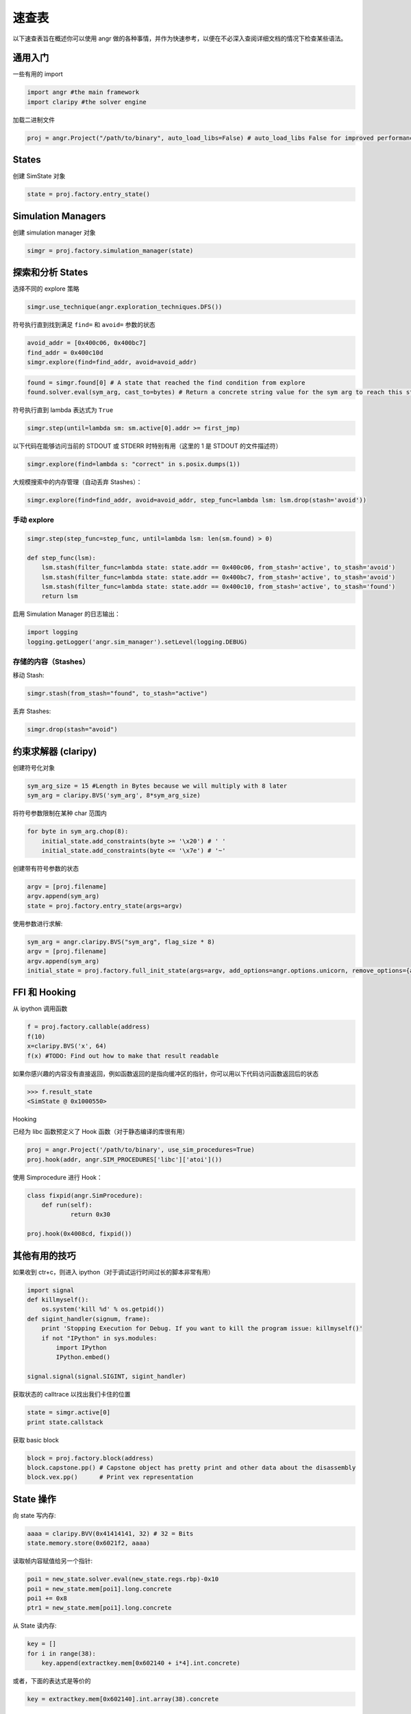 速查表
==========

以下速查表旨在概述你可以使用 angr 做的各种事情，并作为快速参考，以便在不必深入查阅详细文档的情况下检查某些语法。

通用入门
-----------------------

一些有用的 import

.. code-block:: python

   import angr #the main framework
   import claripy #the solver engine

加载二进制文件

.. code-block:: python

   proj = angr.Project("/path/to/binary", auto_load_libs=False) # auto_load_libs False for improved performance

States
------

创建 SimState 对象

.. code-block:: python

   state = proj.factory.entry_state()

Simulation Managers
-------------------

创建 simulation manager 对象

.. code-block:: python

   simgr = proj.factory.simulation_manager(state)

探索和分析 States
------------------------------

选择不同的 explore 策略

.. code-block:: python

   simgr.use_technique(angr.exploration_techniques.DFS())

符号执行直到找到满足 ``find=`` 和 ``avoid=`` 参数的状态

.. code-block:: python

   avoid_addr = [0x400c06, 0x400bc7]
   find_addr = 0x400c10d
   simgr.explore(find=find_addr, avoid=avoid_addr)

.. code-block:: python

   found = simgr.found[0] # A state that reached the find condition from explore
   found.solver.eval(sym_arg, cast_to=bytes) # Return a concrete string value for the sym arg to reach this state

符号执行直到 lambda 表达式为 ``True``

.. code-block:: python

   simgr.step(until=lambda sm: sm.active[0].addr >= first_jmp)

以下代码在能够访问当前的 STDOUT 或 STDERR 时特别有用（这里的 1 是 STDOUT 的文件描述符）

.. code-block:: python

   simgr.explore(find=lambda s: "correct" in s.posix.dumps(1))

大规模搜索中的内存管理（自动丢弃 Stashes）：

.. code-block:: python


   simgr.explore(find=find_addr, avoid=avoid_addr, step_func=lambda lsm: lsm.drop(stash='avoid'))

手动 explore
^^^^^^^^^^^^^^^^^^

.. code-block:: python

   simgr.step(step_func=step_func, until=lambda lsm: len(sm.found) > 0)

   def step_func(lsm):
       lsm.stash(filter_func=lambda state: state.addr == 0x400c06, from_stash='active', to_stash='avoid')
       lsm.stash(filter_func=lambda state: state.addr == 0x400bc7, from_stash='active', to_stash='avoid')
       lsm.stash(filter_func=lambda state: state.addr == 0x400c10, from_stash='active', to_stash='found')
       return lsm

启用 Simulation Manager 的日志输出：

.. code-block:: python

   import logging
   logging.getLogger('angr.sim_manager').setLevel(logging.DEBUG)

存储的内容（Stashes）
^^^^^^^

移动 Stash:

.. code-block:: python

   simgr.stash(from_stash="found", to_stash="active")

丢弃 Stashes:

.. code-block:: python

   simgr.drop(stash="avoid")

约束求解器 (claripy)
---------------------------

创建符号化对象

.. code-block:: python

   sym_arg_size = 15 #Length in Bytes because we will multiply with 8 later
   sym_arg = claripy.BVS('sym_arg', 8*sym_arg_size)

将符号参数限制在某种 char 范围内

.. code-block:: python

   for byte in sym_arg.chop(8):
       initial_state.add_constraints(byte >= '\x20') # ' '
       initial_state.add_constraints(byte <= '\x7e') # '~'

创建带有符号参数的状态

.. code-block:: python

   argv = [proj.filename]
   argv.append(sym_arg)
   state = proj.factory.entry_state(args=argv)

使用参数进行求解:

.. code-block:: python

   sym_arg = angr.claripy.BVS("sym_arg", flag_size * 8)
   argv = [proj.filename]
   argv.append(sym_arg)
   initial_state = proj.factory.full_init_state(args=argv, add_options=angr.options.unicorn, remove_options={angr.options.LAZY_SOLVES})

FFI 和 Hooking
---------------

从 ipython 调用函数

.. code-block:: python

   f = proj.factory.callable(address)
   f(10)
   x=claripy.BVS('x', 64)
   f(x) #TODO: Find out how to make that result readable

如果你感兴趣的内容没有直接返回，例如函数返回的是指向缓冲区的指针，你可以用以下代码访问函数返回后的状态

.. code-block:: python

   >>> f.result_state
   <SimState @ 0x1000550>

Hooking

已经为 libc 函数预定义了 Hook 函数（对于静态编译的库很有用）

.. code-block:: python

   proj = angr.Project('/path/to/binary', use_sim_procedures=True)
   proj.hook(addr, angr.SIM_PROCEDURES['libc']['atoi']())

使用 Simprocedure 进行 Hook：

.. code-block:: python

   class fixpid(angr.SimProcedure):
       def run(self):
               return 0x30

   proj.hook(0x4008cd, fixpid())

其他有用的技巧
-------------------

如果收到 ctr+c，则进入 ipython（对于调试运行时间过长的脚本非常有用）

.. code-block:: python

   import signal
   def killmyself():
       os.system('kill %d' % os.getpid())
   def sigint_handler(signum, frame):
       print 'Stopping Execution for Debug. If you want to kill the program issue: killmyself()'
       if not "IPython" in sys.modules:
           import IPython
           IPython.embed()

   signal.signal(signal.SIGINT, sigint_handler)

获取状态的 calltrace 以找出我们卡住的位置

.. code-block:: python

   state = simgr.active[0]
   print state.callstack

获取 basic block

.. code-block:: python

   block = proj.factory.block(address)
   block.capstone.pp() # Capstone object has pretty print and other data about the disassembly
   block.vex.pp()      # Print vex representation

State 操作
------------------

向 state 写内存:

.. code-block:: python

   aaaa = claripy.BVV(0x41414141, 32) # 32 = Bits
   state.memory.store(0x6021f2, aaaa)

读取帧内容赋值给另一个指针:

.. code-block:: python

   poi1 = new_state.solver.eval(new_state.regs.rbp)-0x10
   poi1 = new_state.mem[poi1].long.concrete
   poi1 += 0x8
   ptr1 = new_state.mem[poi1].long.concrete

从 State 读内存:

.. code-block:: python

   key = []
   for i in range(38):
       key.append(extractkey.mem[0x602140 + i*4].int.concrete)

或者，下面的表达式是等价的

.. code-block:: python

   key = extractkey.mem[0x602140].int.array(38).concrete

调试 angr
--------------

在每次内存读/写时设置断点：

.. code-block:: python

   new_state.inspect.b('mem_read', when=angr.BP_AFTER, action=debug_funcRead)
   def debug_funcRead(state):
       print 'Read', state.inspect.mem_read_expr, 'from', state.inspect.mem_read_address

在特定内存位置设置断点：

.. code-block:: python

   new_state.inspect.b('mem_write', mem_write_address=0x6021f1, when=angr.BP_AFTER, action=debug_funcWrite)
